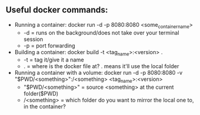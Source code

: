 # enterprise_integration_systems

** Useful docker commands:
- Running a container: docker run -d -p 8080:8080 <some_container_name>
  - -d = runs on the background/does not take over your terminal session
  - -p = port forwarding
- Building a container: docker build -t <tag_name>:<version> .
  - -t = tag it/give it a name
  - . = where is the docker file at? . means it'll use the local folder
- Running a container with a volume: docker run -d -p 8080:8080 -v "$PWD/<something>":/<something> <tag_name>:<version>
  - "$PWD/<something>" = source <something> at the current folder($PWD)
  -  /<something> = which folder do you want to mirror the local one to, in the container?
